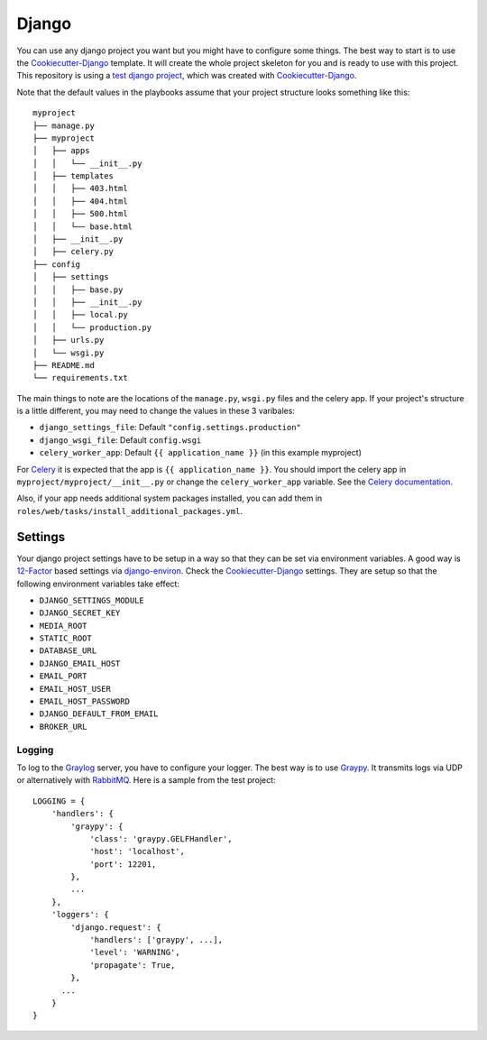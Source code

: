 .. _django:

======
Django
======

You can use any django project you want but you might have to configure some things.
The best way to start is to use the Cookiecutter-Django_ template. It will create the
whole project skeleton for you and is ready to use with this project. This repository is using a `test django project <https://github.com/RayCrafter/djangotest>`_, which was created with Cookiecutter-Django_.

Note that the default values in the playbooks assume that your project structure looks something like this::

  myproject
  ├── manage.py
  ├── myproject
  │   ├── apps
  │   │   └── __init__.py
  │   ├── templates
  │   │   ├── 403.html
  │   │   ├── 404.html
  │   │   ├── 500.html
  │   │   └── base.html
  │   ├── __init__.py
  │   ├── celery.py
  ├── config
  │   ├── settings
  │   │   ├── base.py
  │   │   ├── __init__.py
  │   │   ├── local.py
  │   │   └── production.py
  │   ├── urls.py
  │   └── wsgi.py
  ├── README.md
  └── requirements.txt

The main things to note are the locations of the ``manage.py``, ``wsgi.py`` files and the celery app.  If your project's structure is a little different, you may need to change the values in these 3 varibales:

- ``django_settings_file``: Default ``"config.settings.production"``
- ``django_wsgi_file``: Default ``config.wsgi``
- ``celery_worker_app``: Default ``{{ application_name }}`` (in this example myproject)

For Celery_ it is expected that the app is ``{{ application_name }}``. You should import the celery app in ``myproject/myproject/__init__.py`` or change the ``celery_worker_app`` variable. See the `Celery documentation <Celerydocumentation_>`_.

Also, if your app needs additional system packages installed, you can add them in ``roles/web/tasks/install_additional_packages.yml``.

--------
Settings
--------

Your django project settings have to be setup in a way so that they can be set via environment variables. A good way is 12-Factor_ based settings via django-environ_.
Check the Cookiecutter-Django_ settings. They are setup so that the following environment variables take effect:

* ``DJANGO_SETTINGS_MODULE``
* ``DJANGO_SECRET_KEY``
* ``MEDIA_ROOT``
* ``STATIC_ROOT``
* ``DATABASE_URL``
* ``DJANGO_EMAIL_HOST``
* ``EMAIL_PORT``
* ``EMAIL_HOST_USER``
* ``EMAIL_HOST_PASSWORD``
* ``DJANGO_DEFAULT_FROM_EMAIL``
* ``BROKER_URL``

+++++++
Logging
+++++++

To log to the Graylog_ server, you have to configure your logger. The best way is to use Graypy_.
It transmits logs via UDP or alternatively with RabbitMQ_.
Here is a sample from the test project::

  LOGGING = {
      'handlers': {
          'graypy': {
              'class': 'graypy.GELFHandler',
              'host': 'localhost',
              'port': 12201,
          },
          ...
      },
      'loggers': {
          'django.request': {
              'handlers': ['graypy', ...],
              'level': 'WARNING',
              'propagate': True,
          },
  	...
      }
  }


.. _Graylog: https://www.graylog.org/
.. _Graypy: https://pypi.python.org/pypi/graypy
.. _RabbitMQ: https://www.rabbitmq.com/
.. _django-environ: https://github.com/joke2k/django-environ
.. _12-Factor: http://12factor.net/
.. _Cookiecutter-Django: https://github.com/RayCrafter/cookiecutter-django
.. _Celerydocumentation: http://docs.celeryproject.org/en/latest/django/first-steps-with-django.html#using-celery-with-django
.. _Celery: http://www.celeryproject.org/
